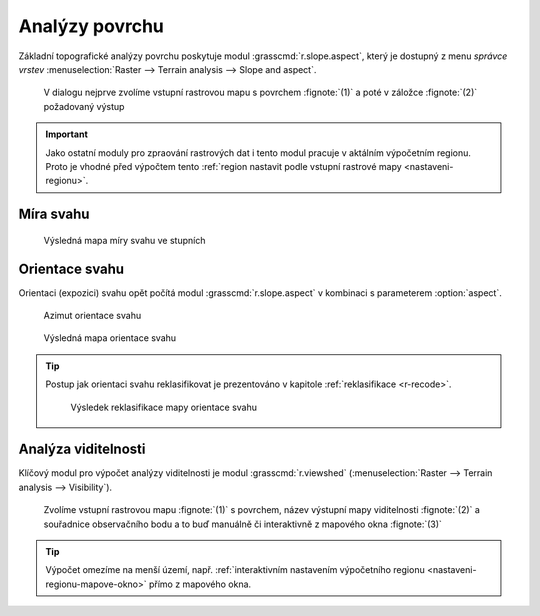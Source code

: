 Analýzy povrchu
---------------

Základní topografické analýzy povrchu poskytuje modul
:grasscmd:`r.slope.aspect`, který je dostupný z menu *správce vrstev*
:menuselection:`Raster --> Terrain analysis --> Slope and aspect`.

.. figure:: images/r-slope-aspect-0.png
                           
            V dialogu nejprve zvolíme vstupní rastrovou mapu s
            povrchem :fignote:`(1)` a poté v záložce :fignote:`(2)`
            požadovaný výstup

.. important::

   Jako ostatní moduly pro zpraování rastrových dat i tento modul
   pracuje v aktálním výpočetním regionu. Proto je vhodné před
   výpočtem tento :ref:`region nastavit podle vstupní rastrové mapy
   <nastaveni-regionu>`.

Míra svahu
==========

.. figure:: images/r-slope-aspect-s.png

.. figure:: images/slope.png
            :class: middle
           
            Výsledná mapa míry svahu ve stupních                 
.. _aspect:

Orientace svahu
===============

Orientaci (expozici) svahu opět počítá modul
:grasscmd:`r.slope.aspect` v kombinaci s parameterem :option:`aspect`.

.. figure:: images/r-slope-aspect-a.png

.. figure:: images/aspect_diagram.png
            :class: small
        
            Azimut orientace svahu
   
.. figure:: images/aspect.png
            :class: middle
           
            Výsledná mapa orientace svahu            

.. tip::

   Postup jak orientaci svahu reklasifikovat je prezentováno v
   kapitole :ref:`reklasifikace <r-recode>`.

   .. figure:: images/aspect-reclass.png
               :class: middle
           
               Výsledek reklasifikace mapy orientace svahu

Analýza viditelnosti
====================

Klíčový modul pro výpočet analýzy viditelnosti je modul
:grasscmd:`r.viewshed` (:menuselection:`Raster --> Terrain analysis
--> Visibility`).

.. figure:: images/r-viewshed-0.png

            Zvolíme vstupní rastrovou mapu :fignote:`(1)` s povrchem,
            název výstupní mapy viditelnosti :fignote:`(2)` a
            souřadnice observačního bodu a to buď manuálně či
            interaktivně z mapového okna :fignote:`(3)`

.. tip::

   Výpočet omezíme na menší území, např. :ref:`interaktivním
   nastavením výpočetního regionu <nastaveni-regionu-mapove-okno>`
   přímo z mapového okna.
          

